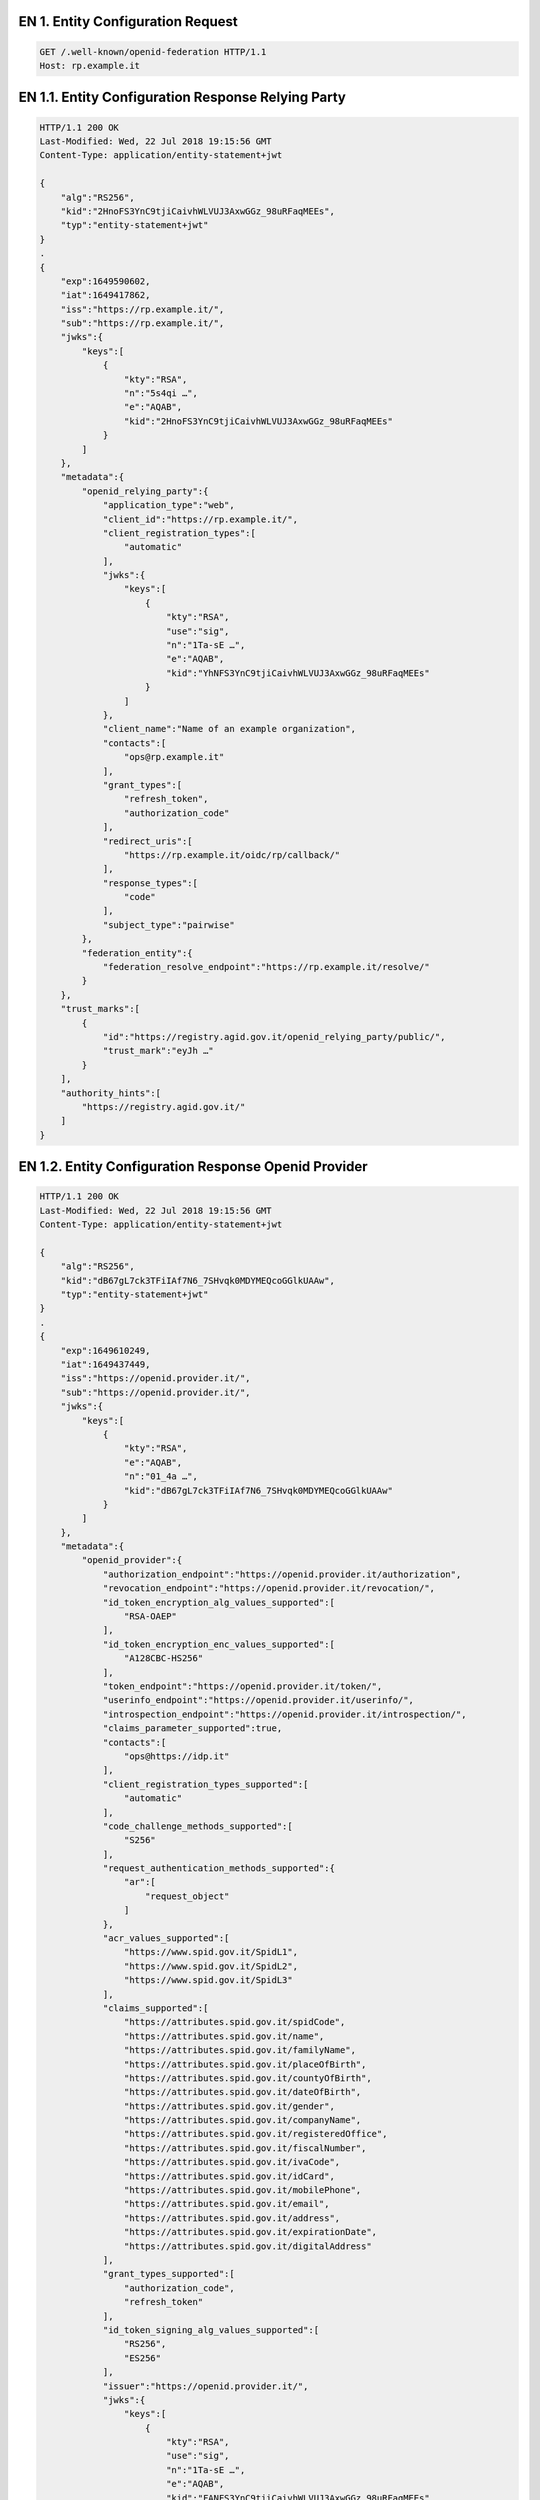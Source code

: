 
.. _Esempio_EN1:

EN 1. Entity Configuration Request
++++++++++++++++++++++++++++++++++

.. code-block:: python

 GET /.well-known/openid-federation HTTP/1.1
 Host: rp.example.it


.. _Esempio_EN1.1:

EN 1.1. Entity Configuration Response Relying Party
+++++++++++++++++++++++++++++++++++++++++++++++++++

.. code-block:: python

 HTTP/1.1 200 OK
 Last-Modified: Wed, 22 Jul 2018 19:15:56 GMT
 Content-Type: application/entity-statement+jwt 
 
 {
     "alg":"RS256",
     "kid":"2HnoFS3YnC9tjiCaivhWLVUJ3AxwGGz_98uRFaqMEEs",
     "typ":"entity-statement+jwt"
 }
 .
 {
     "exp":1649590602,
     "iat":1649417862,
     "iss":"https://rp.example.it/",
     "sub":"https://rp.example.it/",
     "jwks":{
         "keys":[
             {
                 "kty":"RSA",
                 "n":"5s4qi …",
                 "e":"AQAB",
                 "kid":"2HnoFS3YnC9tjiCaivhWLVUJ3AxwGGz_98uRFaqMEEs"
             }
         ]
     },
     "metadata":{
         "openid_relying_party":{
             "application_type":"web",
             "client_id":"https://rp.example.it/",
             "client_registration_types":[
                 "automatic"
             ],
             "jwks":{
                 "keys":[
                     {
                         "kty":"RSA",
                         "use":"sig",
                         "n":"1Ta-sE …",
                         "e":"AQAB",
                         "kid":"YhNFS3YnC9tjiCaivhWLVUJ3AxwGGz_98uRFaqMEEs"
                     }
                 ]
             },
             "client_name":"Name of an example organization",
             "contacts":[
                 "ops@rp.example.it"
             ],
             "grant_types":[
                 "refresh_token",
                 "authorization_code"
             ],
             "redirect_uris":[
                 "https://rp.example.it/oidc/rp/callback/"
             ],
             "response_types":[
                 "code"
             ],
             "subject_type":"pairwise"
         },
         "federation_entity":{
             "federation_resolve_endpoint":"https://rp.example.it/resolve/"
         }
     },
     "trust_marks":[
         {
             "id":"https://registry.agid.gov.it/openid_relying_party/public/",
             "trust_mark":"eyJh …"
         }
     ],
     "authority_hints":[
         "https://registry.agid.gov.it/"
     ]
 }


.. _Esempio_EN1.2:

EN 1.2. Entity Configuration Response Openid Provider
+++++++++++++++++++++++++++++++++++++++++++++++++++++

.. code-block:: python

 HTTP/1.1 200 OK
 Last-Modified: Wed, 22 Jul 2018 19:15:56 GMT
 Content-Type: application/entity-statement+jwt 
 
 {
     "alg":"RS256",
     "kid":"dB67gL7ck3TFiIAf7N6_7SHvqk0MDYMEQcoGGlkUAAw",
     "typ":"entity-statement+jwt"
 }
 .
 {
     "exp":1649610249,
     "iat":1649437449,
     "iss":"https://openid.provider.it/",
     "sub":"https://openid.provider.it/",
     "jwks":{
         "keys":[
             {
                 "kty":"RSA",
                 "e":"AQAB",
                 "n":"01_4a …",
                 "kid":"dB67gL7ck3TFiIAf7N6_7SHvqk0MDYMEQcoGGlkUAAw"
             }
         ]
     },
     "metadata":{
         "openid_provider":{
             "authorization_endpoint":"https://openid.provider.it/authorization",
             "revocation_endpoint":"https://openid.provider.it/revocation/",
             "id_token_encryption_alg_values_supported":[
                 "RSA-OAEP"
             ],
             "id_token_encryption_enc_values_supported":[
                 "A128CBC-HS256"
             ],
             "token_endpoint":"https://openid.provider.it/token/",
             "userinfo_endpoint":"https://openid.provider.it/userinfo/",
             "introspection_endpoint":"https://openid.provider.it/introspection/",
             "claims_parameter_supported":true,
             "contacts":[
                 "ops@https://idp.it"
             ],
             "client_registration_types_supported":[
                 "automatic"
             ],
             "code_challenge_methods_supported":[
                 "S256"
             ],
             "request_authentication_methods_supported":{
                 "ar":[
                     "request_object"
                 ]
             },
             "acr_values_supported":[
                 "https://www.spid.gov.it/SpidL1",
                 "https://www.spid.gov.it/SpidL2",
                 "https://www.spid.gov.it/SpidL3"
             ],
             "claims_supported":[
                 "https://attributes.spid.gov.it/spidCode",
                 "https://attributes.spid.gov.it/name",
                 "https://attributes.spid.gov.it/familyName",
                 "https://attributes.spid.gov.it/placeOfBirth",
                 "https://attributes.spid.gov.it/countyOfBirth",
                 "https://attributes.spid.gov.it/dateOfBirth",
                 "https://attributes.spid.gov.it/gender",
                 "https://attributes.spid.gov.it/companyName",
                 "https://attributes.spid.gov.it/registeredOffice",
                 "https://attributes.spid.gov.it/fiscalNumber",
                 "https://attributes.spid.gov.it/ivaCode",
                 "https://attributes.spid.gov.it/idCard",
                 "https://attributes.spid.gov.it/mobilePhone",
                 "https://attributes.spid.gov.it/email",
                 "https://attributes.spid.gov.it/address",
                 "https://attributes.spid.gov.it/expirationDate",
                 "https://attributes.spid.gov.it/digitalAddress"
             ],
             "grant_types_supported":[
                 "authorization_code",
                 "refresh_token"
             ],
             "id_token_signing_alg_values_supported":[
                 "RS256",
                 "ES256"
             ],
             "issuer":"https://openid.provider.it/",
             "jwks":{
                 "keys":[
                     { 
                         "kty":"RSA",
                         "use":"sig",
                         "n":"1Ta-sE …",
                         "e":"AQAB",
                         "kid":"FANFS3YnC9tjiCaivhWLVUJ3AxwGGz_98uRFaqMEEs"
                     }
                 ]
             },
             "scopes_supported":[
                 "openid",
                 "offline_access"
             ],
             "logo_uri":"https://openid.provider.it/static/svg/spid-logo-c-lb.svg",
             "organization_name":"SPID OIDC identity provider",
             "op_policy_uri":"https://openid.provider.it/it/website/legal-information/",
             "request_parameter_supported":true,
             "request_uri_parameter_supported":true,
             "require_request_uri_registration":true,
             "response_types_supported":[
                 "code"
             ],
             "subject_types_supported":[
                 "pairwise",
                 "public"
             ],
             "token_endpoint_auth_methods_supported":[
                 "private_key_jwt"
             ],
             "token_endpoint_auth_signing_alg_values_supported":[
                 "RS256",
                 "RS384",
                 "RS512",
                 "ES256",
                 "ES384",
                 "ES512"
             ],
             "userinfo_encryption_alg_values_supported":[
                 "RSA-OAEP",
                 "RSA-OAEP-256"
             ],
             "userinfo_encryption_enc_values_supported":[
                 "A128CBC-HS256",
                 "A192CBC-HS384",
                 "A256CBC-HS512",
                 "A128GCM",
                 "A192GCM",
                 "A256GCM"
             ],
             "userinfo_signing_alg_values_supported":[
                 "RS256",
                 "RS384",
                 "RS512",
                 "ES256",
                 "ES384",
                 "ES512"
             ],
             "request_object_encryption_alg_values_supported":[
                 "RSA-OAEP",
                 "RSA-OAEP-256"
             ],
             "request_object_encryption_enc_values_supported":[
                 "A128CBC-HS256",
                 "A192CBC-HS384",
                 "A256CBC-HS512",
                 "A128GCM",
                 "A192GCM",
                 "A256GCM"
             ],
             "request_object_signing_alg_values_supported":[
                 "RS256",
                 "RS384",
                 "RS512",
                 "ES256",
                 "ES384",
                 "ES512"
             ]
         },
         "federation_entity":{
             "federation_resolve_endpoint":"https://openid.provider.it/resolve/"
         }
     },
     "authority_hints":[
         "https://registry.agid.gov.it/"
     ]
 }

.. _Esempio_EN1.3:

EN 1.3. Entity Configuration Response Intermediary 
++++++++++++++++++++++++++++++++++++++++++++++++++

.. code-block:: python

 HTTP/1.1 200 OK
 Last-Modified: Wed, 22 Jul 2018 19:15:56 GMT
 Content-Type: application/entity-statement+jwt 

 {
     "alg":"RS256",
     "kid":"em3cmnZgHIYFsQ090N6B3Op7LAAqj8rghMhxGmJstqg",
     "typ":"entity-statement+jwt"
 }
 .
 {
     "exp":1649631824,
     "iat":1649459024,
     "iss":"https://aggregatore.it/",
     "sub":"https://aggregatore.it/",
     "jwks":{
         "keys":[
             {
                 "kty":"RSA",
                 "e":"AQAB",
                 "n":"14aW …",
                 "kid":"em3cmnZgHIYFsQ090N6B3Op7LAAqj8rghMhxGmJstqg"
             }
         ]
     },
     "metadata":{
         "federation_entity":{
             "organization_name":"Soggetto Aggregatore di esempio",
             "contacts":[
                 "soggetto@aggregatore.it"
             ],
             "homepage_uri":"https://soggetto.aggregatore.it",
             "logo_uri":"https://aggregatore.it/static/svg/logo.svg",
             "federation_fetch_endpoint":"https://aggregatore.it/fetch/",
             "federation_resolve_endpoint":"https://aggregatore.it/resolve/",
             "federation_list_endpoint":"https://aggregatore.it/list/",
             "federation_trsut_mark_status":"https://aggregatore.it/trust_mark_status/"
         }
     },
     "trust_marks":[
         {
             "id":"https://registry.gov.it/federation_entity/private/",
             "trust_mark":"eyJh …"
         }
     ],
     "authority_hints":[
         "https://registry.agid.gov.it/"
     ]
 }



.. _Esempio_EN1.4:

EN 1.4. Entity Configuration Response Trust Anchor
++++++++++++++++++++++++++++++++++++++++++++++++++

.. code-block:: python

 HTTP/1.1 200 OK
 Last-Modified: Wed, 22 Jul 2018 19:15:56 GMT
 Content-Type: application/entity-statement+jwt
 
 {
     "alg":"RS256",
     "kid":"FifYx03bnosD8m6gYQIfNHNP9cM_Sam9Tc5nLloIIrc",
     "typ":"entity-statement+jwt"
 }
 .
 {
     "exp":1649375259,
     "iat":1649373279,
     "iss":"https://registry.agid.gov.it/",
     "sub":"https://registry.agid.gov.it/",
     "jwks":{
         "keys":[
             {
                 "kty":"RSA",
                 "n":"3i5vV-_ …",
                 "e":"AQAB",
                 "kid":"FifYx03bnosD8m6gYQIfNHNP9cM_Sam9Tc5nLloIIrc"
             }
         ]
     },
     "metadata":{
         "federation_entity": {
             "organization_name": "example TA"
             "contacts":[
                 "spid.tech@agid.gov.it"
             ],
             "homepage_uri": "https://registry.agid.gov.it/",
             "logo_uri":"https://registry.agid.gov.it/static/svg/logo.svg",
             "federation_fetch_endpoint": "https://registry.agid.gov.it/fetch/",
             "federation_resolve_endpoint": "https://registry.agid.gov.it/resolve/",
             "federation_list_endpoint": "https://registry.agid.gov.it/list/",
             "federation_trust_mark_status": "https://registry.agid.gov.it/trust_mark_status/"
         }
     },
     "trust_marks_issuers":{
         "https://registry.agid.gov.it/openid_relying_party/public/":[
             "https://registry.spid.agid.gov.it/",
             "https://public.intermediary.spid.it/"
         ],
         "https://registry.agid.gov.it/openid_relying_party/private/":[
             "https://registry.spid.agid.gov.it/",
             "https://private.other.intermediary.it/"
         ]
     },
     "constraints":{
         "max_path_length":1
     }
 }


.. _Esempio_EN2:

EN 2. Entity Statement Request
++++++++++++++++++++++++++++++

.. code-block:: http

 GET /fetch?sub=https://rp.example.it/
 HTTP/1.1
 Host: registry.agid.gov.it


.. _Esempio_EN2.1:


EN 2.1 Entity Statement Response
++++++++++++++++++++++++++++++++

.. code-block:: http

 HTTP/1.1 200 OK
 Last-Modified: Wed, 22 Jul 2018 19:15:56 GMT
 Content-Type: application/entity-statement+jwt
 
 {
     "alg":"RS256",
     "kid":"FifYx03bnosD8m6gYQIfNHNP9cM_Sam9Tc5nLloIIrc",
     "typ":"entity-statement+jwt"
 }
 .
 {
     "exp":1649623546,
     "iat":1649450746,
     "iss":"https://registry.agid.gov.it/",
     "sub":"https://rp.example.it/",
     "jwks":{
         "keys":[
             {
                 "kty":"RSA",
                 "n":"5s4qi …",
                 "e":"AQAB",
                 "kid":"2HnoFS3YnC9tjiCaivhWLVUJ3AxwGGz_98uRFaqMEEs"
             }
         ]
     },
     "metadata_policy":{
         "openid_relying_party":{
             "scope":{
                 "superset_of":[
                     "openid"
                 ],
                 "subset_of":[
                     "openid",
                     "offline_access"
                 ]
             },
             "contacts":{
                 "add":[
                     "tech@example.it"
                 ]
             }
         }
     },
     "trust_marks":[
         {
             "id":"https://registry.agid.gov.it/openid_relying_party/public/",
             "trust_mark":"eyJhb …"
         }
     ]
 } 



.. _Esempio_EN3:

EN 3. Entity List Request
+++++++++++++++++++++++++

.. code-block:: http

 GET /list?entity_type=openid_provider
 HTTP/1.1
 Host: registry.agid.gov.it



.. _Esempio_EN3.1:

EN 3.1. Entity List Response
++++++++++++++++++++++++++++

.. code-block:: http

 HTTP/1.1 200 OK
 Last-Modified: Wed, 22 Jul 2018 19:15:56 GMT
 Content-Type: application/json
 
 ["https://openid-provider.it/", "https://spid.provider.it", … ]



EN 4. Resolve Entity Statement Endpoint Request
+++++++++++++++++++++++++++++++++++++++++++++++

.. code-block:: http

 GET /resolve/?sub=https://openid.provider.it/&anchor=https://registry.agid.gov.it/
 HTTP/1.1
 Host: registry.agid.gov.it



EN 4.1. Resolve Entity Statement Endpoint Response
++++++++++++++++++++++++++++++++++++++++++++++++++

.. code-block:: python

 HTTP/1.1 200 OK
 Last-Modified: Wed, 22 Jul 2018 19:15:56 GMT
 Content-Type: application/entity-statement+jwt 
 
 {
     "alg":"RS256",
     "kid":"FifYx03bnosD8m6gYQIfNHNP9cM_Sam9Tc5nLloIIrc",
     "typ":"entity-statement+jwt"
 }
 .
 {
     "iss":"https://registry.agid.gov.it/",
     "sub":"https://rp.example.it/",
     "iat":1649355587,
     "exp":1649410329,
     "trust_marks":[
         {
             "id":"https://registry.agid.gov.it/openid_relying_party/public/",
             "trust_mark":"eyJh …"
         }
     ],
     "metadata":{
         "openid_relying_party":{
             "application_type":"web",
             "client_id":"https://rp.example.it/",
             "client_registration_types":[
                 "automatic"
             ],
             "jwks":{
                 "keys":[
                     {
                         "kty":"RSA",
                         "use":"sig",
                         "n":"…",
                         "e":"AQAB",
                         "kid":"5NNNoFS3YnC9tjiCaivhWLVUJ3AxwGGz_98uRFaqMEEs"
                     }
                 ]
             },
             "client_name":"Name of an example organization",
             "contacts":[
                 "ops@rp.example.it"
             ],
             "grant_types":[
                 "refresh_token",
                 "authorization_code"
             ],
             "redirect_uris":[
                 "https://rp.example.it/oidc/rp/callback/"
             ],
             "response_types":[
                 "code"
             ],
             "subject_type":"pairwise"
         }
     },
     "trust_chain":[
         "eyJhbGciOiJSUzI1NiIsImtpZCI6Ims1NEhRdERpYnlHY3M5WldWTWZ2aUhm ...",
         "eyJhbGciOiJSUzI1NiIsImtpZCI6IkJYdmZybG5oQU11SFIwN2FqVW1BY0JS ...",
         "eyJhbGciOiJSUzI1NiIsImtpZCI6IkJYdmZybG5oQU11SFIwN2FqVW1BY0JS ..."
     ]
 }

EN 5. Trust Mark Status Request
+++++++++++++++++++++++++++++++

.. code-block:: http

 GET /trust_mark_status/?
 id=https://registry.agid.gov.it/openid_relying_party/public/
 &sub=https://rp.example.it/ 
 
 HTTP/1.1
 Host: registry.agid.gov.it



EN 5.1. Trust Mark Status Response
++++++++++++++++++++++++++++++++++

.. code-block:: python

 HTTP/1.1 200 OK
 Last-Modified: Wed, 22 Jul 2018 19:15:56 GMT
 Content-Type: application/json
 
 {"active": true}

.. _Esempio_EN6:

EN 6. Authorization Request
++++++++++++++++++++++++++++

**Example (HTTP call):**

.. code-block:: http

  GET /auth?client_id=https://rp.spid.agid.gov.it&
  response_type=code&scope=openid& code_challenge=qWJlMe0xdbXrKxTm72EpH659bUxAxw80&
  code_challenge_method=S256&request=eyJhbGciOiJSUzI1NiIsImtpZCI6ImsyYmRjIn0.ew0KIC
  Jpc3MiOiAiczZCaGRSa3F0MyIsDQogImF1ZCI6ICJodHRwczovL3NlcnZlci5leGFtcGxlLmNvbSIsDQo
  gInJlc3BvbnNlX3R5cGUiOiAiY29kZSBpZF90b2tlbiIsDQogImNsaWVudF9pZCI6ICJzNkJoZFJrcXQz
  IiwNCiAicmVkaXJlY3RfdXJpIjogImh0dHBzOi8vY2xpZW50LmV4YW1wbGUub3JnL2NiIiwNCiAic2Nvc
  GUiOiAib3BlbmlkIiwNCiAic3RhdGUiOiAiYWYwaWZqc2xka2oiLA0KICJub25jZSI6ICJuLTBTNl9Xek
  EyTWoiLA0KICJtYXhfYWdlIjogODY0MDAsDQogImNsYWltcyI6IA0KICB7DQogICAidXNlcmluZm8iOiA
  NCiAgICB7DQogICAgICJnaXZlbl9uYW1lIjogeyJlc3NlbnRpYWwiOiB0cnVlfSwNCiAgICAgI…

  Host: https://op.spid.agid.gov.it
  HTTP/1.1
  
**Example of JWT payload:**

.. code-block:: python

  {
      "client_id":"https://rp.spid.agid.gov.it",
      "response_type":"code",
      "scope":"openid",
      "code_challenge":"qWJlMe0xdbXrKxTm72EpH659bUxAxw80",
      "code_challenge_method":"S256",
      "nonce":"MBzGqyf9QytD28eupyWhSqMj78WNqpc2",
      "prompt":"login",
      "redirect_uri":"https://rp.spid.agid.gov.it/callback1",
      "acr_values":{
        "https://www.spid.gov.it/SpidL1":null,
        "https://www.spid.gov.it/SpidL2":null
      },
      "claims":{
        "userinfo":{
            "https://attributes.spid.gov.it/name":null,
            "https://attributes.spid.gov.it/familyName":null
        }
      },
      "state":"fyZiOL9Lf2CeKuNT2JzxiLRDink0uPcd"
  }

